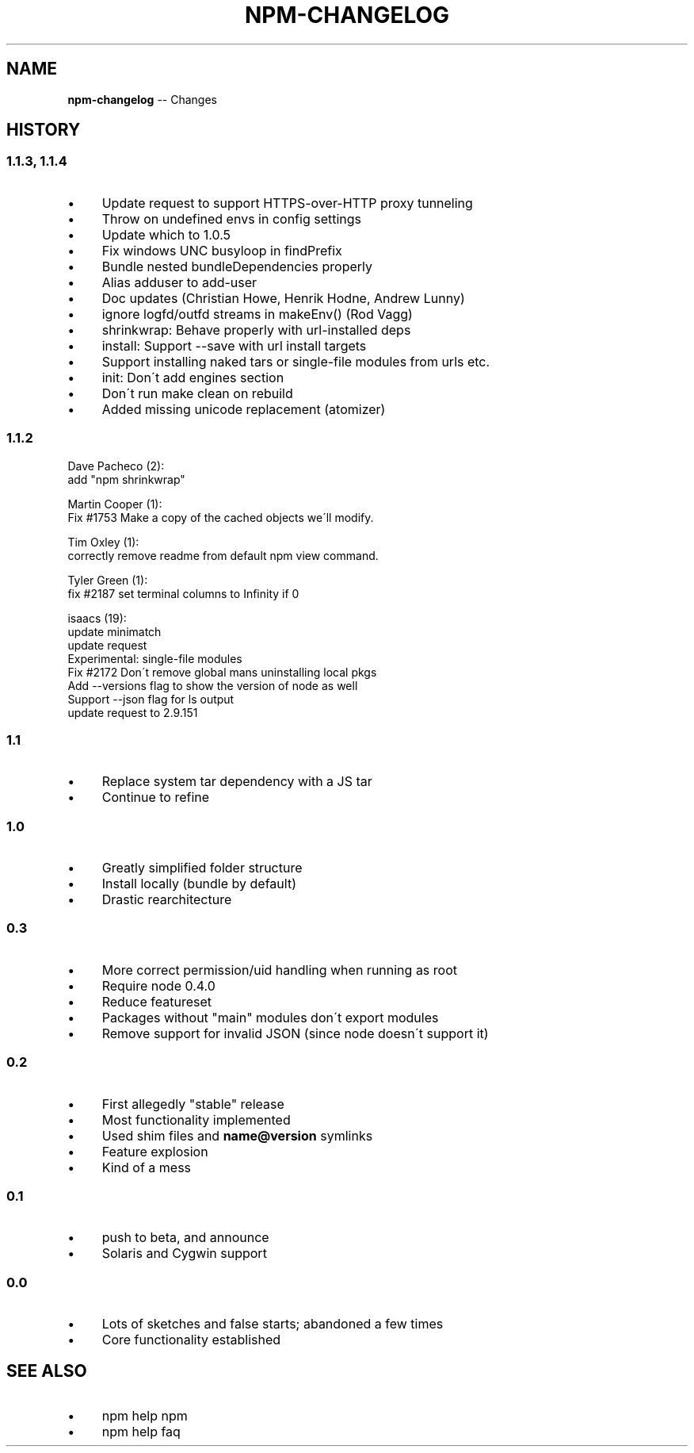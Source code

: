 .\" Generated with Ronnjs/v0.1
.\" http://github.com/kapouer/ronnjs/
.
.TH "NPM\-CHANGELOG" "1" "June 2012" "" ""
.
.SH "NAME"
\fBnpm-changelog\fR \-\- Changes
.
.SH "HISTORY"
.
.SS "1\.1\.3, 1\.1\.4"
.
.IP "\(bu" 4
Update request to support HTTPS\-over\-HTTP proxy tunneling
.
.IP "\(bu" 4
Throw on undefined envs in config settings
.
.IP "\(bu" 4
Update which to 1\.0\.5
.
.IP "\(bu" 4
Fix windows UNC busyloop in findPrefix
.
.IP "\(bu" 4
Bundle nested bundleDependencies properly
.
.IP "\(bu" 4
Alias adduser to add\-user
.
.IP "\(bu" 4
Doc updates  (Christian Howe, Henrik Hodne, Andrew Lunny)
.
.IP "\(bu" 4
ignore logfd/outfd streams in makeEnv() (Rod Vagg)
.
.IP "\(bu" 4
shrinkwrap: Behave properly with url\-installed deps
.
.IP "\(bu" 4
install: Support \-\-save with url install targets
.
.IP "\(bu" 4
Support installing naked tars or single\-file modules from urls etc\.
.
.IP "\(bu" 4
init: Don\'t add engines section
.
.IP "\(bu" 4
Don\'t run make clean on rebuild
.
.IP "\(bu" 4
Added missing unicode replacement (atomizer)
.
.IP "" 0
.
.SS "1\.1\.2"
Dave Pacheco (2):
      add "npm shrinkwrap"
.
.P
Martin Cooper (1):
      Fix #1753 Make a copy of the cached objects we\'ll modify\.
.
.P
Tim Oxley (1):
      correctly remove readme from default npm view command\.
.
.P
Tyler Green (1):
      fix #2187 set terminal columns to Infinity if 0
.
.P
isaacs (19):
      update minimatch
      update request
      Experimental: single\-file modules
      Fix #2172 Don\'t remove global mans uninstalling local pkgs
      Add \-\-versions flag to show the version of node as well
      Support \-\-json flag for ls output
      update request to 2\.9\.151
.
.SS "1\.1"
.
.IP "\(bu" 4
Replace system tar dependency with a JS tar
.
.IP "\(bu" 4
Continue to refine
.
.IP "" 0
.
.SS "1\.0"
.
.IP "\(bu" 4
Greatly simplified folder structure 
.
.IP "\(bu" 4
Install locally (bundle by default) 
.
.IP "\(bu" 4
Drastic rearchitecture
.
.IP "" 0
.
.SS "0\.3"
.
.IP "\(bu" 4
More correct permission/uid handling when running as root  
.
.IP "\(bu" 4
Require node 0\.4\.0  
.
.IP "\(bu" 4
Reduce featureset  
.
.IP "\(bu" 4
Packages without "main" modules don\'t export modules
.
.IP "\(bu" 4
Remove support for invalid JSON (since node doesn\'t support it)
.
.IP "" 0
.
.SS "0\.2"
.
.IP "\(bu" 4
First allegedly "stable" release
.
.IP "\(bu" 4
Most functionality implemented 
.
.IP "\(bu" 4
Used shim files and \fBname@version\fR symlinks
.
.IP "\(bu" 4
Feature explosion
.
.IP "\(bu" 4
Kind of a mess
.
.IP "" 0
.
.SS "0\.1"
.
.IP "\(bu" 4
push to beta, and announce  
.
.IP "\(bu" 4
Solaris and Cygwin support
.
.IP "" 0
.
.SS "0\.0"
.
.IP "\(bu" 4
Lots of sketches and false starts; abandoned a few times
.
.IP "\(bu" 4
Core functionality established
.
.IP "" 0
.
.SH "SEE ALSO"
.
.IP "\(bu" 4
npm help npm
.
.IP "\(bu" 4
npm help faq
.
.IP "" 0

